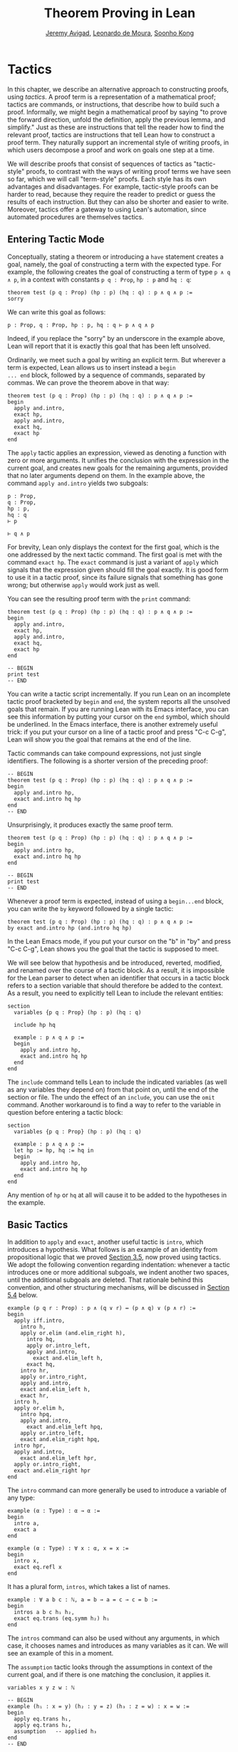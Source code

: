 #+Title: Theorem Proving in Lean
#+Author: [[http://www.andrew.cmu.edu/user/avigad][Jeremy Avigad]], [[http://leodemoura.github.io][Leonardo de Moura]], [[http://www.cs.cmu.edu/~soonhok][Soonho Kong]]

* Tactics
:PROPERTIES:
  :CUSTOM_ID: Tactics
:END:

In this chapter, we describe an alternative approach to constructing
proofs, using /tactics/. A proof term is a representation of a
mathematical proof; tactics are commands, or instructions, that
describe how to build such a proof. Informally, we might begin a
mathematical proof by saying "to prove the forward direction, unfold
the definition, apply the previous lemma, and simplify." Just as these
are instructions that tell the reader how to find the relevant proof,
tactics are instructions that tell Lean how to construct a proof term.
They naturally support an incremental style of writing proofs, in
which users decompose a proof and work on goals one step at a time.

We will describe proofs that consist of sequences of tactics as
"tactic-style" proofs, to contrast with the ways of writing proof
terms we have seen so far, which we will call "term-style"
proofs. Each style has its own advantages and disadvantages. For
example, tactic-style proofs can be harder to read, because they
require the reader to predict or guess the results of each
instruction. But they can also be shorter and easier to
write. Moreover, tactics offer a gateway to using Lean's automation,
since automated procedures are themselves tactics.

** Entering Tactic Mode

Conceptually, stating a theorem or introducing a =have= statement
creates a goal, namely, the goal of constructing a term with the
expected type. For example, the following creates the goal of
constructing a term of type =p ∧ q ∧ p=, in a context with constants
=p q : Prop=, =hp : p= and =hq : q=:
#+BEGIN_SRC lean
theorem test (p q : Prop) (hp : p) (hq : q) : p ∧ q ∧ p :=
sorry
#+END_SRC
We can write this goal as follows:
#+BEGIN_SRC text
p : Prop, q : Prop, hp : p, hq : q ⊢ p ∧ q ∧ p
#+END_SRC
Indeed, if you replace the "sorry" by an underscore in the example
above, Lean will report that it is exactly this goal that has been
left unsolved.

Ordinarily, we meet such a goal by writing an explicit term. But
wherever a term is expected, Lean allows us to insert instead a =begin
... end= block, followed by a sequence of commands, separated by
commas. We can prove the theorem above in that way:
#+BEGIN_SRC lean
theorem test (p q : Prop) (hp : p) (hq : q) : p ∧ q ∧ p :=
begin
  apply and.intro,
  exact hp,
  apply and.intro,
  exact hq,
  exact hp
end
#+END_SRC
The =apply= tactic applies an expression, viewed as denoting a
function with zero or more arguments. It unifies the conclusion with
the expression in the current goal, and creates new goals for the
remaining arguments, provided that no later arguments depend on
them. In the example above, the command =apply and.intro= yields two
subgoals:
#+BEGIN_SRC text
p : Prop,
q : Prop,
hp : p,
hq : q
⊢ p

⊢ q ∧ p
#+END_SRC
For brevity, Lean only displays the context for the first goal, which
is the one addressed by the next tactic command. The first goal is met
with the command =exact hp=. The =exact= command is just a variant of
=apply= which signals that the expression given should fill the goal
exactly. It is good form to use it in a tactic proof, since its
failure signals that something has gone wrong; but otherwise =apply=
would work just as well.

You can see the resulting proof term with the =print= command:
#+BEGIN_SRC lean
theorem test (p q : Prop) (hp : p) (hq : q) : p ∧ q ∧ p :=
begin
  apply and.intro,
  exact hp,
  apply and.intro,
  exact hq,
  exact hp
end

-- BEGIN
print test
-- END
#+END_SRC

You can write a tactic script incrementally. If you run Lean on an
incomplete tactic proof bracketed by =begin= and =end=, the system
reports all the unsolved goals that remain. If you are running Lean
with its Emacs interface, you can see this information by putting your
cursor on the =end= symbol, which should be underlined. In the Emacs
interface, there is another extremely useful trick: if you put your
cursor on a line of a tactic proof and press "C-c C-g", Lean will show
you the goal that remains at the end of the line.

Tactic commands can take compound expressions, not just single
identifiers. The following is a shorter version of the preceding
proof:
#+BEGIN_SRC lean
-- BEGIN
theorem test (p q : Prop) (hp : p) (hq : q) : p ∧ q ∧ p :=
begin
  apply and.intro hp,
  exact and.intro hq hp
end
-- END
#+END_SRC
Unsurprisingly, it produces exactly the same proof term.
#+BEGIN_SRC lean
theorem test (p q : Prop) (hp : p) (hq : q) : p ∧ q ∧ p :=
begin
  apply and.intro hp,
  exact and.intro hq hp
end

-- BEGIN
print test
-- END
#+END_SRC

# TODO(Jeremy): will we eventually have a sequencing operator in Lean
# 3?

# Tactic applications can also be concatenated with a
# semicolon. Formally speaking, there is only one (compound) step in the
# following proof:
# #+BEGIN_SRC lean
# theorem test (p q : Prop) (hp : p) (hq : q) : p ∧ q ∧ p :=
# begin
#   apply (and.intro hp); exact (and.intro hq hp)
# end
# #+END_SRC

Whenever a proof term is expected, instead of using a =begin...end=
block, you can write the =by= keyword followed by a single tactic:
#+BEGIN_SRC lean
theorem test (p q : Prop) (hp : p) (hq : q) : p ∧ q ∧ p :=
by exact and.intro hp (and.intro hq hp)
#+END_SRC
In the Lean Emacs mode, if you put your cursor on the "b" in "by" and
press "C-c C-g", Lean shows you the goal that the tactic is supposed
to meet.

We will see below that hypothesis and be introduced, reverted,
modified, and renamed over the course of a tactic block. As a result,
it is impossible for the Lean parser to detect when an identifier that
occurs in a tactic block refers to a section variable that should
therefore be added to the context. As a result, you need to explicitly
tell Lean to include the relevant entities:
#+BEGIN_SRC lean
section
  variables {p q : Prop} (hp : p) (hq : q)

  include hp hq

  example : p ∧ q ∧ p :=
  begin
    apply and.intro hp,
    exact and.intro hq hp
  end
end
#+END_SRC
The =include= command tells Lean to include the indicated variables
(as well as any variables they depend on) from that point on, until
the end of the section or file. The undo the effect of an =include=,
you can use the =omit= command. Another workaround is to find a way to
refer to the variable in question before entering a tactic block:
#+BEGIN_SRC lean
section
  variables {p q : Prop} (hp : p) (hq : q)

  example : p ∧ q ∧ p :=
  let hp := hp, hq := hq in
  begin
    apply and.intro hp,
    exact and.intro hq hp
  end
end
#+END_SRC
Any mention of =hp= or =hq= at all will cause it to be added to the
hypotheses in the example.


** Basic Tactics

In addition to =apply= and =exact=, another useful tactic is =intro=,
which introduces a hypothesis. What follows is an example of an
identity from propositional logic that we proved [[file:03_Propositions_and_Proofs.org#Examples_of_Propositional_Validities][Section 3.5]], now
proved using tactics. We adopt the following convention regarding
indentation: whenever a tactic introduces one or more additional
subgoals, we indent another two spaces, until the additional subgoals
are deleted. That rationale behind this convention, and other
structuring mechanisms, will be discussed in [[#Structuring_Tactic_Proofs][Section 5.4]] below.

#+BEGIN_SRC lean
example (p q r : Prop) : p ∧ (q ∨ r) ↔ (p ∧ q) ∨ (p ∧ r) :=
begin
  apply iff.intro,
    intro h,
    apply or.elim (and.elim_right h),
      intro hq,
      apply or.intro_left,
      apply and.intro,
        exact and.elim_left h,
      exact hq,
    intro hr,
    apply or.intro_right,
    apply and.intro,
    exact and.elim_left h,
    exact hr,
  intro h,
  apply or.elim h,
    intro hpq,
    apply and.intro,
      exact and.elim_left hpq,
    apply or.intro_left,
    exact and.elim_right hpq,
  intro hpr,
  apply and.intro,
    exact and.elim_left hpr,
  apply or.intro_right,
  exact and.elim_right hpr
end
#+END_SRC

The =intro= command can more generally be used to introduce a variable
of any type:
#+BEGIN_SRC lean
example (α : Type) : α → α :=
begin
  intro a,
  exact a
end

example (α : Type) : ∀ x : α, x = x :=
begin
  intro x,
  exact eq.refl x
end
#+END_SRC
It has a plural form, =intros=, which takes a list of names.
#+BEGIN_SRC lean
example : ∀ a b c : ℕ, a = b → a = c → c = b :=
begin
  intros a b c h₁ h₂,
  exact eq.trans (eq.symm h₂) h₁
end
#+END_SRC
The =intros= command can also be used without any arguments, in which
case, it chooses names and introduces as many variables as it can. We
will see an example of this in a moment.

The =assumption= tactic looks through the assumptions in context of the
current goal, and if there is one matching the conclusion, it applies
it.
#+BEGIN_SRC lean
variables x y z w : ℕ

-- BEGIN
example (h₁ : x = y) (h₂ : y = z) (h₃ : z = w) : x = w :=
begin
  apply eq.trans h₁,
  apply eq.trans h₂,
  assumption   -- applied h₃
end
-- END
#+END_SRC
It will unify metavariables in the conclusion if necessary:
#+BEGIN_SRC lean
variables x y z w : ℕ

-- BEGIN
example (h₁ : x = y) (h₂ : y = z) (h₃ : z = w) : x = w :=
begin
  apply eq.trans,
  assumption,     -- solves x = ?b with h₁
  apply eq.trans,
  assumption,     -- solves ?b = w with h₂
  assumption      -- solves z = w with h₃
end
-- END
#+END_SRC
The following example uses the =intros= command to introduce the three
variables and two hypotheses automatically:
#+BEGIN_SRC lean
example : ∀ a b c : ℕ, a = b → a = c → c = b :=
begin
  intros,
  apply eq.trans,
  apply eq.symm,
  assumption,
  assumption
end
#+END_SRC

There are tactics =reflexivity=, =symmetry=, and =transitivity=, which
apply the corresponding operation. Using reflexivity, for example, is
more general than writing =apply eq.refl=, because it works for any
relation that has been tagged with the =refl= attribute.
# TODO: add a reference to the chapter that describes attributes.
With that tactic, the previous proof can be written more elegantly as
follows:
#+BEGIN_SRC lean
example : ∀ a b c : ℕ, a = b → a = c → c = b :=
begin
  intros,
  transitivity,
  symmetry,
  assumption,
  assumption
end
#+END_SRC

The =repeat= combinator can be used to simplify the last two lines:
#+BEGIN_SRC lean
example : ∀ a b c : ℕ, a = b → a = c → c = b :=
begin
  intros,
  apply eq.trans,
  apply eq.symm,
  repeat { assumption }
end
#+END_SRC
The curly braces introduce a new tactic block; they are equivalent to
a using a nested =begin ... end= pair, as discussed in the next section.

There is variant of =apply= called =fapply= that is more aggressive in
creating new subgoals for arguments. Here is an example of how it is
used:
#+BEGIN_SRC lean
example : ∃ a : ℕ, a = a :=
begin
  fapply exists.intro,
  exact 0,
  apply rfl
end
#+END_SRC
Here, the command =fapply exists.intro= creates two goals. The first
is to provide a natural number, =a=, and the second is to prove that
=a = a=. Notice that the second goal depends on the first; solving the
first goal instantiates a metavariable in the second.

Another tactic that is sometimes useful is the =generalize= tactic,
which is, in a sense, an inverse to =intro=.
#+BEGIN_SRC lean
variables x y z : ℕ

example : x = x :=
begin
  generalize x z, -- goal is x : ℕ ⊢ ∀ (z : ℕ), z = z
  intro y,      -- goal is x y : ℕ ⊢ y = y
  reflexivity
end
#+END_SRC
Te =generalize= tactic generalizes the conclusion over the variable
=x=, using a universal quantifier over =z=.  We can generalize any
term, not just a variable:
#+BEGIN_SRC lean
variables x y z : ℕ

-- BEGIN
example : x + y + z = x + y + z :=
begin
  generalize (x + y + z) w, -- goal is x y z : ℕ ⊢ ∀ (w : ℕ), w = w
  intro u,                  -- goal is x y z u : ℕ ⊢ u = u
  reflexivity
end
-- END
#+END_SRC
If the expression passed as the first argument to =generalize= is not
found in the goal, =generalize= raises an error.

Notice that once we generalize over =x + y + z=, the variables =x y
z : ℕ= in the context become irrelevant. The =clear= tactic throws
away elements of the context, when it is safe to do so:
#+BEGIN_SRC lean
variables x y z : ℕ

-- BEGIN
example : x + y + z = x + y + z :=
begin
  generalize (x + y + z) w, -- goal is x y z : ℕ ⊢ ∀ (w : ℕ), w = w
  clear x y z,
  intro u,                  -- goal is u : ℕ ⊢ u = u
  reflexivity
end
-- END
#+END_SRC

Another useful tactic is the =revert= tactic, which moves an element
of the context into the goal. When applied to a variable that occurs
in the goal, it has the
same effect as =generalize= and =clear=:
#+BEGIN_SRC lean
example (x : ℕ) : x = x :=
begin
  revert x,     -- goal is ⊢ ∀ (x : ℕ), x = x
  intro y,      -- goal is y : ℕ ⊢ y = y
  reflexivity
end
#+END_SRC
Moving a hypothesis into the goal yields an implication:
#+BEGIN_SRC lean
example (x y : ℕ) (h : x = y) : y = x :=
begin
  revert h,     -- goal is x y : ℕ ⊢ x = y → y = x
  intro h₁,     -- goal is x y : ℕ, h₁ : x = y ⊢ y = x
  symmetry,
  assumption
end
#+END_SRC
But =revert= is even more clever, in that it will revert not only an
element of the context but also all the subsequent elements of the
context that depend on it. For example, reverting =x= in the example
above brings =h= along with it:
#+BEGIN_SRC lean
example (x y : ℕ) (h : x = y) : y = x :=
begin
  revert x,     -- goal is y : ℕ ⊢ ∀ (x : ℕ), x = y → y = x
  intros,
  symmetry,
  assumption
end
#+END_SRC
You can also revert multiple elements of the context at once:
#+BEGIN_SRC lean
example (x y : ℕ) (h : x = y) : y = x :=
begin
  revert x y,     -- goal is ⊢ ∀ (x y : ℕ), x = y → y = x
  intros,
  symmetry,
  assumption
end
#+END_SRC

** More tactics

Some additional tactics are useful for constructing and destructing
propositions and data. For example, when applied to a goal of the form
=p ∨ q=, the tactics =left= and =right= are equivalent =apply or.inl=
and apply =or.inr=, respectively.  Conversely, the =cases= tactic can
be used to decompose a disjunction.
#+BEGIN_SRC lean
example (p q : Prop) : p ∨ q → q ∨ p :=
begin
  intro h,
  cases h with hp hq,
  -- case hp : p
  right, exact hp,
  -- case hq : q
  left, exact hq 
end
#+END_SRC
After =cases h= is applied, there are two goals. In the first, the
hypothesis =h : p ∨ q= is replaced by =hp : p=, and in the second, it
is replaced by =hq : q=.  The =cases= can also be used to decompose
a conjunction.
#+BEGIN_SRC lean
example (p q : Prop) : p ∧ q → q ∧ p :=
begin
  intro h,
  cases h with hp hq,
  constructor, exact hq, exact hp
end
#+END_SRC
In this case, there is only one goal after the =cases= tactic is
applied, with =h : p ∧ q= replaced by a pair of assumptions, =hp : p=
and =hq : q=. The constructor applies the unique constructor for
conjunction, =and.intro=. With these tactics, an example from the
previous section can be rewritten as follows:
#+BEGIN_SRC lean
example (p q r : Prop) : p ∧ (q ∨ r) ↔ (p ∧ q) ∨ (p ∧ r) :=
begin
  apply iff.intro,
  intro h,
   cases h with hp hqr,
   cases hqr with hq hr,
     left, constructor, repeat { assumption },
     right, constructor, repeat { assumption },
  intro h,
    cases h with hpq hpr,
      cases hpq with hp hq, 
        constructor, exact hp, left, exact hq,
      cases hpr with hp hr,
        constructor, exact hp, right, exact hr
end
#+END_SRC

We will see in [[file:07_Inductive_Types.org::#Inductive_Types][Chapter 7]] that these tactics are quite general. The
=cases= tactic can be used to decompose any element of an inductively
defined type; =constructor= always applies the first constructor of an
inductively type, and =left= and =right= can be used with inductively
defined types with exactly =two= constructors. For example, we can
uses =cases= and =constructor= with an existential quantifier:
#+BEGIN_SRC lean
example (p q : ℕ → Prop) : (∃ x, p x) → ∃ x, p x ∨ q x :=
begin
  intro h,
  cases h with x px,
  constructor, left, exact px 
end
#+END_SRC
Here, the =constructor= tactic leaves the first component of the
existential assertion, the value of =x=, implicit. It is represented
by a metavariable, which should be instantiated later on. In the
previous example, the proper value of the metavariable is determine by
the tactic =exact px=, since =px= has type =p x=. If you want to
specify a witness to the existential quantifier explicitly, you can
use the =existsi= tactic instead:
#+BEGIN_SRC lean
example (p q : ℕ → Prop) : (∃ x, p x) → ∃ x, p x ∨ q x :=
begin
  intro h,
  cases h with x px,
  existsi x, left, exact px 
end
#+END_SRC

These tactics can be used on data just as well as propositions. In the
next two example, they are used to define functions which swap the
components of the product and sum types:
#+BEGIN_SRC lean
universe variables u v

def swap_pair {α : Type u} {β : Type v} : α × β → β × α :=
begin
  intro p,
  cases p with ha hb,
  constructor, exact hb, exact ha
end

def swap_sum {α : Type u} {β : Type v} : α ⊕ β → β ⊕ α :=
begin
  intro p,
  cases p with ha hb,
    right, exact ha,
    left, exact hb
end
#+END_SRC
Note that up to the names we have chosen for the variables, the
definitions are identical to the proofs of the analogous propositions
for conjunction and disjunction. The =cases= tactic will also do a
case distinction on a natural number:
#+BEGIN_SRC lean
open nat

example (P : ℕ → Prop) (h₀ : P 0) (h₁ : ∀ n, P (succ n)) (m : ℕ) : P m :=
begin
  cases m with m', exact h₀, exact h₁ m'
end
#+END_SRC
For further discussion, see [[file:07_Inductive_Types.org::#Inductive_Types][Chapter 7]].

# TODO: here and above, add a more specific section reference.

** Structuring Tactic Proofs
:PROPERTIES:
  :CUSTOM_ID: Structuring_Tactic_Proofs
:END:

Tactics often provide an efficient way of building a proof, but long
sequences of instructions can obscure the structure of the
argument. In this section, we describe some means that help provide
structure to a tactic-style proof, making such proofs more readable
and robust.

One thing that is nice about Lean's proof-writing syntax is that it is
possible to mix term-style and tactic-style proofs, and pass
between the two freely. For example, the tactics =apply= and =exact=
expect arbitrary terms, which you can write using =have=, =show=,
and so on. Conversely, when writing an arbitrary Lean term,
you can always invoke the tactic mode by inserting a =begin...end=
block. The following is a somewhat toy example:
#+BEGIN_SRC lean
example (p q r : Prop) : p ∧ (q ∨ r) → (p ∧ q) ∨ (p ∧ r) :=
begin
  intro h,
  exact
    have hp : p, from h^.left,
    have hqr : q ∨ r, from h^.right,
    show (p ∧ q) ∨ (p ∧ r),
    begin
      cases hqr with hq hr,
        exact or.inl ⟨hp, hq⟩,
      exact or.inr ⟨hp, hr⟩
    end
end
#+END_SRC
The following is a more natural example:
#+BEGIN_SRC lean
example (p q r : Prop) : p ∧ (q ∨ r) ↔ (p ∧ q) ∨ (p ∧ r) :=
begin
  apply iff.intro,
    intro h,
    cases h^.right with hq hr,
      exact 
        show (p ∧ q) ∨ (p ∧ r), 
          from or.inl ⟨h^.left, hq⟩,
    exact 
      show (p ∧ q) ∨ (p ∧ r), 
        from or.inr ⟨h^.left, hr⟩,
  intro h,
  cases h with hpq hpr,
    exact 
      show p ∧ (q ∨ r), 
        from ⟨hpq^.left, or.inl hpq^.right⟩,
  exact show p ∧ (q ∨ r), 
    from ⟨hpr^.left, or.inr hpr^.right⟩
end
#+END_SRC
With the =exact= tactic, we use =show= to indicate the goal at that
point in the proof. In fact, this idiom is so useful that Lean offers
the following abbreviation: in a tactic block, the expression =show p,
from t= abbreviates =exact (show p, from t)=. Thus we could have
written the previous example more concisely as follows:
#+BEGIN_SRC lean
example (p q r : Prop) : p ∧ (q ∨ r) ↔ (p ∧ q) ∨ (p ∧ r) :=
begin
  apply iff.intro,
    intro h,
    cases h^.right with hq hr,
      show (p ∧ q) ∨ (p ∧ r),
        from or.inl ⟨h^.left, hq⟩,
    show (p ∧ q) ∨ (p ∧ r),
      from or.inr ⟨h^.left, hr⟩,
  intro h,
  cases h with hpq hpr,
    show p ∧ (q ∨ r), 
      from ⟨hpq^.left, or.inl hpq^.right⟩,
  show p ∧ (q ∨ r), 
    from ⟨hpr^.left, or.inr hpr^.right⟩
end
#+END_SRC
This blurs the distinction between proof-term mode and tactic-mode,
and so it is important to use indentation and the structuring
mechanisms discussed below to make it clear where a proof term ends.
The convention we have used for indentation will be explained momentarily.

In the same way, in a tactic block, Lean interprets =have p, from t₁,
t₂= as as an abbreviation for =exact (have p, from t₁, t₂)=. Thus the
first example in this section could have been written more concisely
as follows:
#+BEGIN_SRC lean
example (p q r : Prop) : p ∧ (q ∨ r) → (p ∧ q) ∨ (p ∧ r) :=
begin
  intro h,
  have hp : p, from h^.left,
  have hqr : q ∨ r, from h^.right,
  show (p ∧ q) ∨ (p ∧ r),
  begin
    cases hqr with hq hr,
      exact or.inl ⟨hp, hq⟩,
    exact or.inr ⟨hp, hr⟩
  end
end
#+END_SRC

You can also nest =begin...end= blocks within other =begin...end=
blocks.  In a nested block, Lean focuses on the first goal, and
generates an error if it has not been fully solved at the end of the
block.  This can be helpful in indicating the separate proofs of
multiple subgoals introduced by a tactic.
#+BEGIN_SRC lean
example (p q r : Prop) : p ∧ (q ∨ r) ↔ (p ∧ q) ∨ (p ∧ r) :=
begin
  apply iff.intro,
  begin
    intro h,
    cases h^.right with hq hr,
    begin
      show (p ∧ q) ∨ (p ∧ r),
        from or.inl ⟨h^.left, hq⟩
    end,
    show (p ∧ q) ∨ (p ∧ r),
      from or.inr ⟨h^.left, hr⟩
  end,
  intro h,
  cases h with hpq hpr,
  begin
    show p ∧ (q ∨ r), from
      ⟨hpq^.left, or.inl hpq^.right⟩
  end,
  show p ∧ (q ∨ r), from
    ⟨hpr^.left, or.inr hpr^.right⟩
end
#+END_SRC
Here, we have introduced a new =begin..end= block whenever a tactic
leaves more than one subgoal. You can check (using =C-c C-g= in Emacs
mode, for example) that every line in this proof, there is only one
goal visible. Notice that you still need to use a comma after a
=begin...end= block when there are remaining goals to be
discharged. 

Within a =begin...end= block, you can abbreviate nested occurrences of
=begin= and =end= with curly braces:
#+BEGIN_SRC lean
example (p q r : Prop) : p ∧ (q ∨ r) ↔ (p ∧ q) ∨ (p ∧ r) :=
begin
  apply iff.intro,
  { intro h,
    cases h^.right with hq hr,
    { show (p ∧ q) ∨ (p ∧ r),
        from or.inl ⟨h^.left, hq⟩ },
    show (p ∧ q) ∨ (p ∧ r),
      from or.inr ⟨h^.left, hr⟩ },
  intro h,
  cases h with hpq hpr,
  { show p ∧ (q ∨ r),
      from ⟨hpq^.left, or.inl hpq^.right⟩ },
  show p ∧ (q ∨ r),
    from ⟨hpr^.left, or.inr hpr^.right⟩
end
#+END_SRC
This helps explain the convention on indentation we have adopted here:
every time a tactic leaves more than one subgoal, we separate the
remaining subgoals by enclosing them in blocks and indenting, until we
are back down to one subgoal. Thus if the application of theorem =foo=
to a single goal produces four subgoals, one would expect the proof to
look like this:
#+BEGIN_SRC lean_text
begin
  apply foo,
  { ... proof of first goal ... },
  { ... proof of second goal ... },
  { ... proof of third goal ... },
  proof of final goal
end
#+END_SRC

Another reasonable convention is to enclose /all/ the remaining subgoals
in indented blocks, including the last one:
#+BEGIN_SRC lean
example (p q r : Prop) : p ∧ (q ∨ r) ↔ (p ∧ q) ∨ (p ∧ r) :=
begin
  apply iff.intro,
  { intro h,
    cases h^.right with hq hr,
    { show (p ∧ q) ∨ (p ∧ r),
        from or.inl ⟨h^.left, hq⟩ },
    { show (p ∧ q) ∨ (p ∧ r),
        from or.inr ⟨h^.left, hr⟩ }},
  { intro h,
    cases h with hpq hpr,
    { show p ∧ (q ∨ r),
        from ⟨hpq^.left, or.inl hpq^.right⟩ },
    { show p ∧ (q ∨ r),
        from ⟨hpr^.left, or.inr hpr^.right⟩ }}
end
#+END_SRC
With this convention, the proof using =foo= described above would look
like this:
#+BEGIN_SRC lean_text
begin
  apply foo,
  { ... proof of first goal ... },
  { ... proof of second goal ... },
  { ... proof of third goal ... },
  { ... proof of final goal ....}
end
#+END_SRC

Both conventions are reasonable. The second convention has the effect
that the text in a long proof gradually creeps to the right. Many
theorems in mathematics have side conditions that can be dispelled
quickly; using the first convention means that the proofs of these
side conditions are indented until we return to the "linear" part of
the proof.

You can simulate the effect of the =have= construct without leaving
tactic mode using the =assert= tactic.
#+BEGIN_SRC lean
example (p q : Prop) : p ∧ q ↔ q ∧ p :=
begin
  apply iff.intro,
  { intro h,
    assert hp : p, exact h^.left,
    assert hq : q, exact h^.right,
    exact ⟨hq, hp⟩ },
  intro h,
  assert hp : p, exact h^.right,
  assert hq : q, exact h^.left,
  exact ⟨hp, hq⟩
end
#+END_SRC
Here, the first =assert= creates a new subgoal, =p=. After that
subgoal is proved, we are left with the original subgoal, with the
context augmented by =hp : p=. Tactics are used are to prove both
subgoals.

Another option is to use the =note= tactic, which allows you to insert
a fact into the context, without having to state the proposition it
proves.
#+BEGIN_SRC lean
example (p q : Prop) : p ∧ q ↔ q ∧ p :=
begin
  apply iff.intro,
  { intro h,
    note hp := h^.left,
    note hq := h^.right,
    exact ⟨hq, hp⟩ },
  intro h,
  note hp := h^.right,
  note hq := h^.left,
  exact ⟨hp, hq⟩
end
#+END_SRC
In general, if =e= has type =t=, then ~note h := e~ adds a hypothesis
=h : t= to the context, without giving you access to the contents of
=e=. If, instead, you need the contents of =e=, use ~pose x := e~
instead. This adds ~x : t := e~ to the context as a =let= definition
that can be unfolded when needed. Here is an example:
#+BEGIN_SRC lean
example : ∃ x : ℕ, x + 3 = 8 :=
begin
  pose x := 5,
  existsi x,
  reflexivity
end
#+END_SRC

Just as the =assert= tactic can be used to simulate the benefits of
=have=, the =change= tactic can be used to simulate the benefits of
=show=. In the following example, the tactic =change q= affirms that the
goal at that point is =q=, and the tactic =change p= affirms that the
goal is =p=.
#+BEGIN_SRC lean
example (p q : Prop) : p ∧ q → q ∧ p :=
begin
  intro h,
  split,
  { change q,
    exact h^.right },
  change p,
  exact h^.left
end
#+END_SRC
The name of the =change= tactic is explained by the fact that it can
be used to replace a goal by any definitionally equivalent statement.
#+BEGIN_SRC lean
example (a b : ℕ) (h : a = b) : a + 0 = b + 0 :=
begin
  change a = b,
  assumption
end
#+END_SRC
The =change= statement will also work if the expression you give it
has metavariables, in which case, it tries to unify the expression
with the goal.
#+BEGIN_SRC lean
example (a b c : ℕ) (h₁ : a = b) (h₂ : b = c) : a = c :=
begin
  transitivity,
    change _ = b, assumption,
  assumption
end
#+END_SRC
In this example, after the =transitivity= tactic is applied, there are
two goals, =a = ?m_1= and =?m_1 = c=. After the =change=, the two
goals have been specialized to =a = b= and =b = c=. 

# TODO(Jeremy): also describe
#   tactic combinators (like =try=)
#   tactics that manage goals
#   subst, contradiction, refine


** Rewriting and the Simplifier

The =rewrite= tactic (abbreviated =rw=) and the =simp= tactic were
introduced in [[file:04_Quantifiers_and_Equality.org::#Calculational_Proofs][Section 4.3]]. In this section, we discuss them in greater detail.

The =rewrite= tactic provide a basic mechanism for applying
substitutions to goals and hypotheses, providing a convenient and
efficient way of working with equality. The most basic form of the
tactic is =rewrite t=, where =t= is a term which conclusion is an
equality. In the following example, we use this basic form to rewrite
the goal using a hypothesis.
#+BEGIN_SRC lean
variables (f : ℕ → ℕ) (k : ℕ)

example (h₁ : f 0 = 0) (h₂ : k = 0) : f k = 0 :=
begin
  rw h₂, -- replace k with 0
  rw h₁  -- replace f 0 with 0
end
#+END_SRC
In the example above, the first use of =rw= replaces =k= with =0= in
the goal =f k = 0=.  Then, the second one replaces =f 0= with =0=. The
tactic automatically closes any goal of the form =t = t=.

Multiple rewrites can be combined using the notation =rw [t_1,
..., t_n]=, which is just shorthand for =rewrite t_1, ..., rewrite
t_n=.  The previous example can be written as follows:
#+BEGIN_SRC lean
variables (f : ℕ → ℕ) (k : ℕ)

example (h₁ : f 0 = 0) (h₂ : k = 0) : f k = 0 :=
begin
  rw [h₂, h₁]
end
#+END_SRC

By default, =rw= uses an equation in the forward direction, matching
the left-hand side with an expression, and replacing it with the
right-hand side. The notation =-t= can be used to instruct the tactic
to use the equality =t= in the reverse direction.
#+BEGIN_SRC lean
variables (f : ℕ → ℕ) (a b : ℕ)

example (h₁ : a = b) (h₂ : f a = 0) : f b = 0 :=
begin
  rw [-h₁, h₂]
end
#+END_SRC
In this example, the term =-h₁= instructs the rewriter to replace
=b= with =a=.

Sometimes the left-hand side of an identity can match more than one
subterm in the pattern, in which case the =rewrite= tactic chooses
the first match it finds when traversing the term. If that is not the
one you want, you can use additional arguments to specify the
appropriate subterm.
#+BEGIN_SRC lean
example (a b c : ℕ) : a + b + c = a + c + b :=
begin
  rw [add_assoc, add_comm b, -add_assoc]
end

example (a b c : ℕ) : a + b + c = a + c + b :=
begin
  rw [add_assoc, add_assoc, add_comm b]
end

example (a b c : ℕ) : a + b + c = a + c + b :=
begin
  rw [add_assoc, add_assoc, add_comm _ b]
end
#+END_SRC
In the first example above, the first step rewrites =a + b + c= to
=a + (b + c)=.  Then next applies commutativity to the term =b + c=;
without specifying the argument, the tactic would instead rewrite =a +
(b + c)= to =(b + c) + a=.  Finally, the last step applies
associativity in the reverse direction rewriting =a + (c + b)= to =a +
c + b=. The next two examples instead apply associativity to move the
parenthesis to the right on both sides, and then switch =b= and
=c=. Notice that the last example specifies that the rewrite should
take place on the right-hand side by specifying the second argument to
=add_comm=. 

By default, the =rewrite= tactic affects only the goal. The notation
=rw t at h= applies the rewrite =t= at hypothesis =h=.
#+BEGIN_SRC lean
variables (f : ℕ → ℕ) (a : ℕ)

example (h : a + 0 = 0) : f a = f 0 :=
begin
  rw add_zero at h, rw h
end
#+END_SRC
The first step, =rw add_zero at h=, rewrites the hypothesis =a + 0 = 0=
to =a = 0=. Then the new hypothesis =a = 0= is used to rewrite the
goal to =f 0 = f 0=.

# TODO(Jeremy): in this next example, eliminate the definition of
# tuple when it is in the library.

The =rewrite= tactic is not restricted to propositions. In the
following example, we use =rw h at t= to rewrite the hypothesis
=t : tuple α n= to =v : tuple α 0=.
#+BEGIN_SRC lean
universe variable u

definition tuple (α : Type u) (n : ℕ) := { l : list α // list.length l = n }

variables {α : Type u} {n : ℕ}

example (h : n = 0) (t : tuple α n) : tuple α 0 :=
begin
  rw h at t,
  exact t
end
#+END_SRC

Note that the rewrite tactic can carry out generic calculuations in
any algebraic structure. The following examples involve an arbitrary
ring and an arbitrary group, respectively.
#+BEGIN_SRC lean
universe variable uu

example {α : Type uu} [ring α] (a b c : α) : a * 0 + 0 * b + c * 0 + 0 * a = 0 :=
begin
  rw [mul_zero, mul_zero, zero_mul, zero_mul],
  repeat { rw add_zero }
end

example {α : Type uu} [group α] {a b : α} (h : a * b = 1) : a⁻¹ = b :=
by rw [-(mul_one a⁻¹), -h, inv_mul_cancel_left]
#+END_SRC

[A description of the =simp= is coming soon.]

# TODO(Jeremy): still need to:
#   Describe the simplifier
#   Describe drewrite and dsimp
#   Describe erewrite
#   Describe unfold
#   In the chapter on function definitions, write about using
#     the generated equations.
#   Use the 

# TODO(Jeremy): This is old text, describing the rewrite tactic in
# Lean 2.

# The notation =*t= instructs the rewriter to apply the rewrite =t= zero
# or more times, while the notation =+t= instructs the rewriter to use
# it at least once. Note that rewriting with =*t= never fails.
# #+BEGIN_SRC lean
# import data.nat
# open nat algebra

# example (x y : ℕ) : (x + y) * (x + y) = x * x + y * x + x * y + y * y :=
# by rewrite [*left_distrib, *right_distrib, -add.assoc]
# #+END_SRC

# To avoid non-termination, the =rewriter= tactic has a limit on the
# maximum number of iterations performed by rewriting steps of the form
# =*t= and =+t=. For example, without this limit, the tactic =rewrite
# *add.comm= would make Lean diverge on any goal that contains a
# sub-term of the form =t + s= since commutativity would be always
# applicable. The limit can be modified by setting the option
# =rewriter.max_iter=.

# The notation =rewrite n t=, where =n=, is a positive number indicates
# that =t= must be applied exactly =n= times. Similarly, =rewrite n>t=
# is notation for at most =n= times.

# A pattern =p= can be optionally provided to a rewriting step =t= using
# the notation ={p}t= .  It allows us to specify where the rewrite
# should be applied. This feature is particularly useful for rewrite
# rules such as commutativity =a + b = b + a= which may be applied to
# many different sub-terms. A pattern may contain placeholders. In the
# following example, the pattern =b + _= instructs the =rewrite= tactic
# to apply commutativity to the first term that matches =b + _=, where
# =_= can be matched with an arbitrary term.
# #+BEGIN_SRC lean
# import data.nat
# open nat algebra
# -- BEGIN
# example (a b c : ℕ) : a + b + c = a + c + b :=
# begin
#   rewrite [add.assoc, {b + _}add.comm, -add.assoc]
# end
# -- END
# #+END_SRC
# In the example above, the first step rewrites =a + b + c= to =a + (b +
# c)=.  Then, ={b + _}add.comm= applies commutativity to the term =b +
# c=. Without the pattern ={b + _}=, the tactic would instead rewrite
# =a + (b + c)= to =(b + c) + a=.  Finally, =-add.assoc= applies
# associativity in the "reverse direction" rewriting =a + (c + b)= to
# =a + c + b=.

# Multiple hypotheses can be specified in the same =at= clause.
# #+BEGIN_SRC lean
# import data.nat
# open nat algebra
# -- BEGIN
# variables (a b : ℕ)

# example (h₁ : a + 0 = 0) (h₂ : b + 0 = 0) : a + b = 0 :=
# begin
#   rewrite add_zero at (h₁, h₂),
#   rewrite [h₁, h₂]
# end
# -- END
# #+END_SRC

# You may also use =t at *= to indicate that all hypotheses and the goal should
# be rewritten using =t=. The tactic step fails if none of them can be rewritten.
# The notation =t at * ⊢= applies =t= to all hypotheses. You can enter
# the symbol =⊢= by typing =\|-=.
# #+BEGIN_SRC lean
# import data.nat
# open nat algebra
# -- BEGIN
# variables (a b : ℕ)

# example (h₁ : a + 0 = 0) (h₂ : b + 0 = 0) : a + b + 0 = 0 :=
# begin
#   rewrite add_zero at *,
#   rewrite [h₁, h₂]
# end
# -- END
# #+END_SRC
# The step =add_zero at *= rewrites the hypotheses =h₁=, =h₂= and the main goal
# using the =add_zero (x : ℕ) : x + 0 = x=, producing =a = 0=, =b = 0= and
# =a + b = 0= respectively.

# Given a rewrite =(t : l = r)=, the tactic =rewrite t= by default
# locates a sub-term =s= which matches the left-hand-side =l=, and then
# replaces all occurrences of =s= with the corresponding
# right-hand-side. The notation =at {i_1, ..., i_k}= can be used to
# restrict which occurrences of the sub-term =s= are replaced. For
# example, =rewrite t at {1, 3}= specifies that only the first and third
# occurrences should be replaced.
# #+BEGIN_SRC lean
# import data.nat
# open ℕ
# -- BEGIN
# variables (f : ℕ → ℕ → ℕ → ℕ) (a b : ℕ)

# example (h₁ : a = b) (h₂ : f b a b = 0) : f a a a = 0 :=
# by rewrite [h₁ at {1, 3}, h₂]
# -- END
# #+END_SRC
# Similarly, =rewrite t at h {1, 3}= specifies that =t= must be applied
# to hypothesis =h= and only the first and third occurrences must be
# replaced. You can also specify which occurrences should not be
# replaced using the notation =rewrite t at -{i_1, ..., i_k}=. Here is
# the previous example using this feature.
# #+BEGIN_SRC lean
# import data.nat
# open ℕ

# variables (f : ℕ → ℕ → ℕ → ℕ) (a b : ℕ)
# -- BEGIN
# example (h₁ : a = b) (h₂ : f b a b = 0) : f a a a = 0 :=
# by rewrite [h₁ at -{2}, h₂]
# -- END
# #+END_SRC

# The =rewrite= tactic also supports reduction steps: =↑f=, =▸*=, =↓t=,
# and =▸t=.  The step =↑f= unfolds =f= and performs beta/iota reduction
# and simplify projections.  This step fails if there is no =f= to be
# unfolded. The step =▸*= is similar to =↑f=, but does not take a
# constant to unfold as argument, therefore it never fails.  The fold
# step =↓t= unfolds the head symbol of =t=, then search for the result
# in the goal (or a given hypothesis), and replaces any match with
# =t=. Finally, =▸t= tries to reduce the goal (or a given hypothesis) to
# =t=, and fails if it is not convertible to =t=.  (The up arrow is
# entered with =\u=, the down arrow is entered with =\d=, and the right
# triangle is entered with =\t=. You can also use the ASCII alternatives
# =^f=, =>*=, =<d t=, and => t= for =↑f=, =▸*=, =↓t=, and =▸t=,
# respectively.)

# #+BEGIN_SRC lean
# import data.nat
# open nat
# -- BEGIN
# definition double (x : ℕ) := x + x

# variable f : ℕ → ℕ

# example (x y : ℕ) (h₁ : double x = 0) (h₃ : f 0 = 0) : f (x + x) = 0 :=
# by rewrite [↑double at h₁, h₁, h₃]
# -- END
# #+END_SRC
# The step =↑double at h₁= unfolds =double= in the hypothesis =h₁=.
# The notation =rewrite ↑[f_1, ..., f_n]= is shorthand for
# =rewrite [↑f_1, ..., ↑f_n]=

# The tactic =esimp= is a shorthand for =rewrite ▸*=. Here are two simple examples:
# #+BEGIN_SRC lean
# open sigma ℕ

# example (x y : ℕ) (h : (fun (a : ℕ), pr1 ⟨a, y⟩) x = 0) : x = 0 :=
# begin
#   esimp at h,
#   exact h
# end

# example (x y : ℕ) (h : x = 0) : (fun (a : ℕ), pr1 ⟨a, y⟩) x = 0 :=
# begin
#   esimp,
#   exact h
# end
# #+END_SRC
# Here is an example where the fold step is used to replace =a + 1= with =f a=
# in the main goal.
# #+BEGIN_SRC lean
# open nat

# definition foo [irreducible] (x : ℕ) := x + 1

# example (a b : ℕ) (h : foo a = b) : a + 1 = b :=
# begin
#   rewrite ↓foo a,
#   exact h
# end
# #+END_SRC

# Here is another example: given any type =α=, we show that the =list α=
# append operation =s ++ t= is associative.
# #+BEGIN_SRC lean
# import data.list
# open list
# variable {α : Type}

# theorem append_assoc : ∀ (s t u : list α), s ++ t ++ u = s ++ (t ++ u)
# | append_assoc nil t u      := by apply rfl
# | append_assoc (a :: l) t u :=
#   begin
#     rewrite ▸ a :: (l ++ t ++ u) = _,
#     rewrite append_assoc
#   end
# #+END_SRC
# We discharge the inductive cases using the =rewrite= tactic. The base
# case is solved by applying reflexivity, because =nil ++ t ++ u= and
# =nil ++ (t ++ u)= are definitionally equal. In the inductive step, we
# first reduce the goal =a :: s ++ t ++ u = a :: s ++ (t ++ u)= to =a ::
# (s ++ t ++ u) = a :: s ++ (t ++ u)= by applying the reduction step =▸
# a :: (l ++ t ++ u) = _=.  The idea is to expose the term =l ++ t ++
# u=, which can be rewritten using the inductive hypothesis
# =append_assoc (s t u : list α) : s ++ t ++ u = s ++ (t ++ u)=. Notice
# that we used a placeholder =_= in the right-hand-side of this
# reduction step; this placeholder is unified with the right-hand-side
# of the main goal. As a result, we do not have the copy the right-hand
# side of the goal.

# There are two variants of =rewrite=, namely =krewrite= and =xrewrite=,
# that are more aggressive about matching patterns. =krewrite= will
# unfold definitions as long as the head symbol matches, for example,
# when trying to match a pattern =f p= with an expression =f t=. In
# contrast, =xrewrite= will unfold all definitions that are not marked
# irreducible. Both are computationally expensive and should be used
# sparingly. =krewrite= is often useful when matching patterns requires
# unfolding projections in an algebraic structure.
